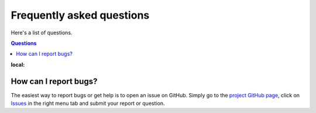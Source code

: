 ==========================
Frequently asked questions
==========================

Here's a list of questions.

.. contents:: Questions
:local:
   

How can I report bugs?
======================

The easiest way to report bugs or get help is to open an issue on GitHub.
Simply go to the `project GitHub page <https://github.com/ravescovi/tomosaic>`_, 
click on `Issues <https://github.com/ravescovi/tomosaic/issues>`_  in the 
right menu tab and submit your report or question.
